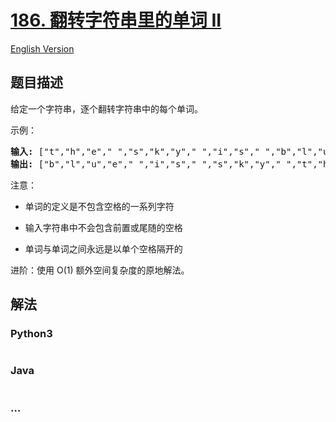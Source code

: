 * [[https://leetcode-cn.com/problems/reverse-words-in-a-string-ii][186.
翻转字符串里的单词 II]]
  :PROPERTIES:
  :CUSTOM_ID: 翻转字符串里的单词-ii
  :END:
[[./solution/0100-0199/0186.Reverse Words in a String II/README_EN.org][English
Version]]

** 题目描述
   :PROPERTIES:
   :CUSTOM_ID: 题目描述
   :END:

#+begin_html
  <!-- 这里写题目描述 -->
#+end_html

#+begin_html
  <p>
#+end_html

给定一个字符串，逐个翻转字符串中的每个单词。

#+begin_html
  </p>
#+end_html

#+begin_html
  <p>
#+end_html

示例：

#+begin_html
  </p>
#+end_html

#+begin_html
  <pre><strong>输入: </strong>[&quot;t&quot;,&quot;h&quot;,&quot;e&quot;,&quot; &quot;,&quot;s&quot;,&quot;k&quot;,&quot;y&quot;,&quot; &quot;,&quot;i&quot;,&quot;s&quot;,&quot; &quot;,&quot;b&quot;,&quot;l&quot;,&quot;u&quot;,&quot;e&quot;]
  <strong>输出: </strong>[&quot;b&quot;,&quot;l&quot;,&quot;u&quot;,&quot;e&quot;,&quot; &quot;,&quot;i&quot;,&quot;s&quot;,&quot; &quot;,&quot;s&quot;,&quot;k&quot;,&quot;y&quot;,&quot; &quot;,&quot;t&quot;,&quot;h&quot;,&quot;e&quot;]</pre>
#+end_html

#+begin_html
  <p>
#+end_html

注意：

#+begin_html
  </p>
#+end_html

#+begin_html
  <ul>
#+end_html

#+begin_html
  <li>
#+end_html

单词的定义是不包含空格的一系列字符

#+begin_html
  </li>
#+end_html

#+begin_html
  <li>
#+end_html

输入字符串中不会包含前置或尾随的空格

#+begin_html
  </li>
#+end_html

#+begin_html
  <li>
#+end_html

单词与单词之间永远是以单个空格隔开的

#+begin_html
  </li>
#+end_html

#+begin_html
  </ul>
#+end_html

#+begin_html
  <p>
#+end_html

进阶：使用 O(1) 额外空间复杂度的原地解法。

#+begin_html
  </p>
#+end_html

** 解法
   :PROPERTIES:
   :CUSTOM_ID: 解法
   :END:

#+begin_html
  <!-- 这里可写通用的实现逻辑 -->
#+end_html

#+begin_html
  <!-- tabs:start -->
#+end_html

*** *Python3*
    :PROPERTIES:
    :CUSTOM_ID: python3
    :END:

#+begin_html
  <!-- 这里可写当前语言的特殊实现逻辑 -->
#+end_html

#+begin_src python
#+end_src

*** *Java*
    :PROPERTIES:
    :CUSTOM_ID: java
    :END:

#+begin_html
  <!-- 这里可写当前语言的特殊实现逻辑 -->
#+end_html

#+begin_src java
#+end_src

*** *...*
    :PROPERTIES:
    :CUSTOM_ID: section
    :END:
#+begin_example
#+end_example

#+begin_html
  <!-- tabs:end -->
#+end_html
